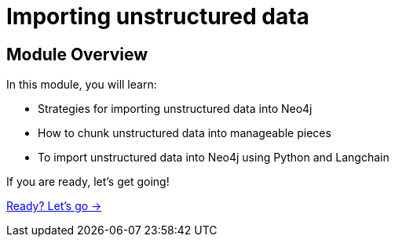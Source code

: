 = Importing unstructured data

== Module Overview

In this module, you will learn:

* Strategies for importing unstructured data into Neo4j
* How to chunk unstructured data into manageable pieces
* To import unstructured data into Neo4j using Python and Langchain


If you are ready, let's get going!

link:./1-lesson/[Ready? Let's go →, role=btn]
